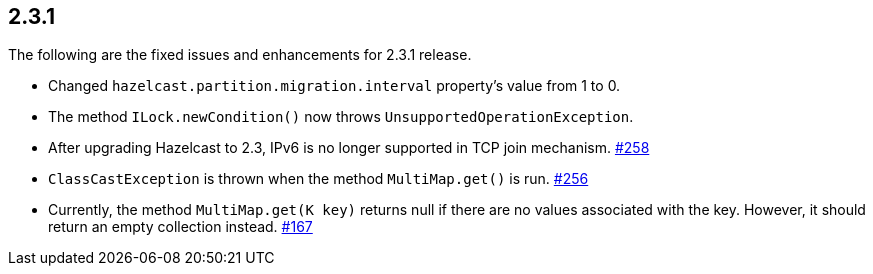 
== 2.3.1

The following are the fixed issues and enhancements for 2.3.1 release.

* Changed `hazelcast.partition.migration.interval` property’s value from
1 to 0.
* The method `ILock.newCondition()` now throws
`UnsupportedOperationException`.
* After upgrading Hazelcast to 2.3, IPv6 is no longer supported in TCP
join mechanism. https://github.com/hazelcast/hazelcast/issues/258[#258]
* `ClassCastException` is thrown when the method `MultiMap.get()` is
run. https://github.com/hazelcast/hazelcast/issues/256[#256]
* Currently, the method `MultiMap.get(K key)` returns null if there are
no values associated with the key. However, it should return an empty
collection instead. https://github.com/hazelcast/hazelcast/issues/167[#167]

